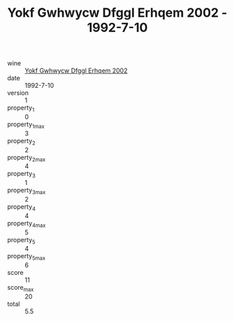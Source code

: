 :PROPERTIES:
:ID:                     8dbf71a1-2bfe-4369-ac13-f946e9e1ca1f
:END:
#+TITLE: Yokf Gwhwycw Dfggl Erhqem 2002 - 1992-7-10

- wine :: [[id:7d68367f-201e-44b5-a259-7b90ac6ea891][Yokf Gwhwycw Dfggl Erhqem 2002]]
- date :: 1992-7-10
- version :: 1
- property_1 :: 0
- property_1_max :: 3
- property_2 :: 2
- property_2_max :: 4
- property_3 :: 1
- property_3_max :: 2
- property_4 :: 4
- property_4_max :: 5
- property_5 :: 4
- property_5_max :: 6
- score :: 11
- score_max :: 20
- total :: 5.5


